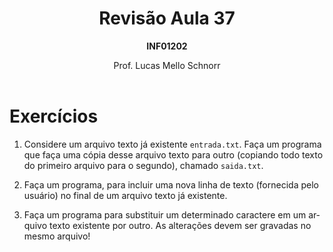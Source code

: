 # -*- coding: utf-8 -*-
# -*- mode: org -*-
#+startup: beamer overview indent
#+LANGUAGE: pt-br
#+TAGS: noexport(n)
#+EXPORT_EXCLUDE_TAGS: noexport
#+EXPORT_SELECT_TAGS: export

#+Title: Revisão Aula 37
#+Subtitle: *INF01202*
#+Author: Prof. Lucas Mello Schnorr
#+Date: @@latex:\copyleft@@

#+LaTeX_CLASS: beamer
#+LaTeX_CLASS_OPTIONS: [xcolor=dvipsnames]
#+OPTIONS:   H:1 num:t toc:nil \n:nil @:t ::t |:t ^:t -:t f:t *:t <:t
#+LATEX_HEADER: \input{org-babel.tex}
#+LATEX_HEADER: \usepackage{amsmath}
#+LATEX_HEADER: \usepackage{systeme}

* Exercícios

1. Considere um arquivo texto já existente ~entrada.txt~. Faça um
   programa que faça uma cópia desse arquivo texto para outro
   (copiando todo texto do primeiro arquivo para o segundo), chamado
   ~saida.txt~.

2. Faça um programa, para incluir uma nova linha de texto (fornecida
   pelo usuário) no final de um arquivo texto já existente.

3. Faça um programa para substituir um determinado caractere em um
   arquivo texto existente por outro. As alterações devem ser gravadas
   no mesmo arquivo!


